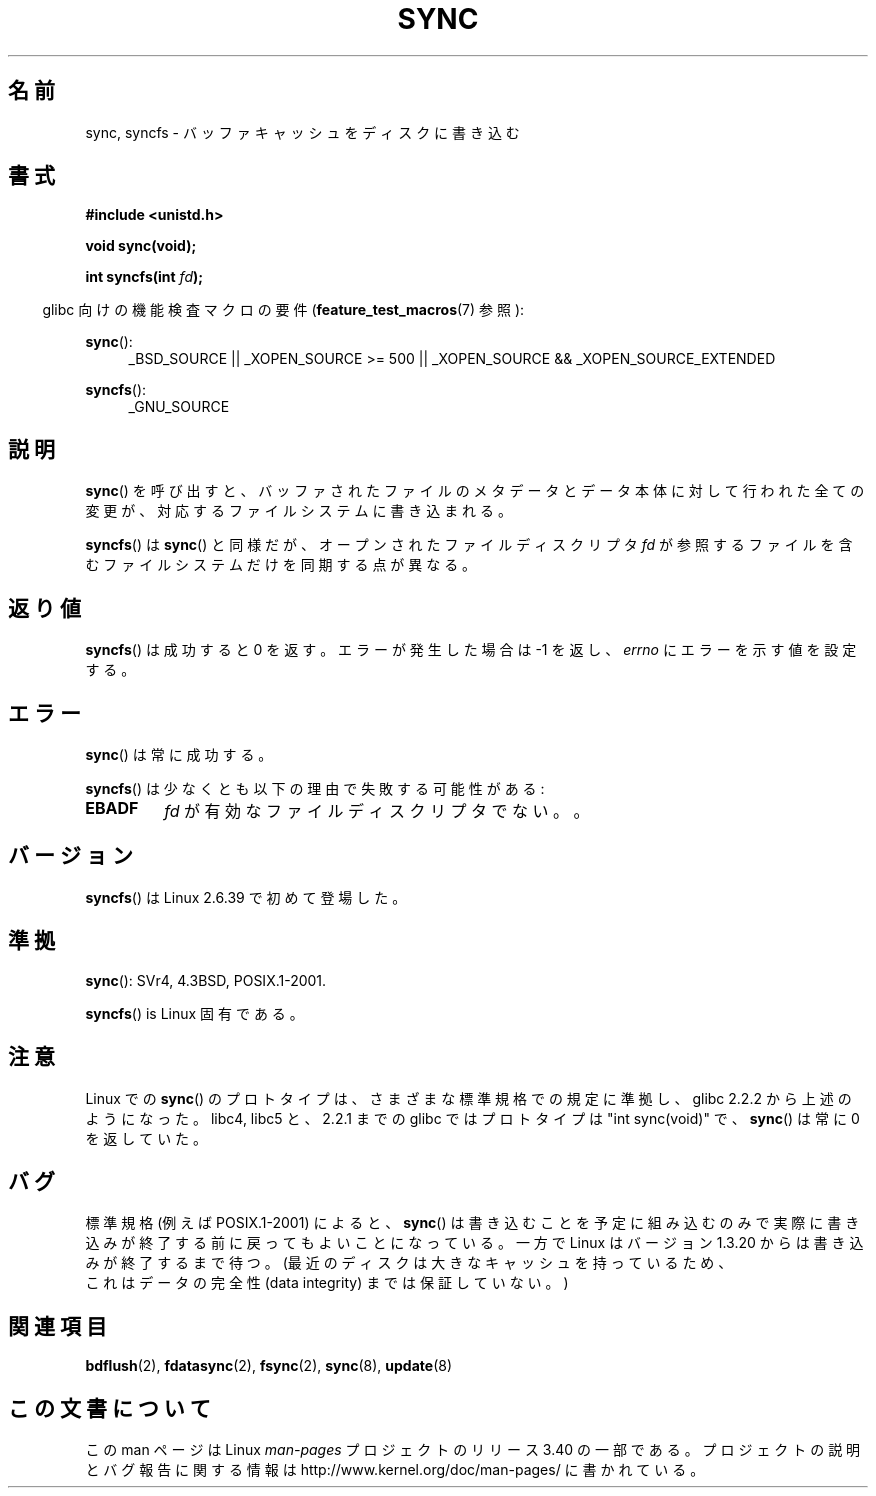 .\" Hey Emacs! This file is -*- nroff -*- source.
.\"
.\" Copyright (c) 1992 Drew Eckhardt (drew@cs.colorado.edu), March 28, 1992
.\" and Copyright (c) 2011 Michael Kerrisk <mtk.manpages@gmail.com>
.\"
.\" Permission is granted to make and distribute verbatim copies of this
.\" manual provided the copyright notice and this permission notice are
.\" preserved on all copies.
.\"
.\" Permission is granted to copy and distribute modified versions of this
.\" manual under the conditions for verbatim copying, provided that the
.\" entire resulting derived work is distributed under the terms of a
.\" permission notice identical to this one.
.\"
.\" Since the Linux kernel and libraries are constantly changing, this
.\" manual page may be incorrect or out-of-date.  The author(s) assume no
.\" responsibility for errors or omissions, or for damages resulting from
.\" the use of the information contained herein.  The author(s) may not
.\" have taken the same level of care in the production of this manual,
.\" which is licensed free of charge, as they might when working
.\" professionally.
.\"
.\" Formatted or processed versions of this manual, if unaccompanied by
.\" the source, must acknowledge the copyright and authors of this work.
.\"
.\" Modified by Michael Haardt <michael@moria.de>
.\" Modified Sat Jul 24 12:02:47 1993 by Rik Faith <faith@cs.unc.edu>
.\" Modified 15 Apr 1995 by Michael Chastain <mec@shell.portal.com>:
.\"   Added reference to `bdflush(2)'.
.\" Modified 960414 by Andries Brouwer <aeb@cwi.nl>:
.\"   Added the fact that since 1.3.20 sync actually waits.
.\" Modified Tue Oct 22 22:27:07 1996 by Eric S. Raymond <esr@thyrsus.com>
.\" Modified 2001-10-10 by aeb, following Michael Kerrisk.
.\" 2011-09-07, mtk, Added syncfs() documentation,
.\"
.\"*******************************************************************
.\"
.\" This file was generated with po4a. Translate the source file.
.\"
.\"*******************************************************************
.TH SYNC 2 2012\-02\-12 Linux "Linux Programmer's Manual"
.SH 名前
sync, syncfs \- バッファキャッシュをディスクに書き込む
.SH 書式
\fB#include <unistd.h>\fP
.sp
\fBvoid sync(void);\fP
.sp
\fBint syncfs(int \fP\fIfd\fP\fB);\fP
.sp
.in -4n
glibc 向けの機能検査マクロの要件 (\fBfeature_test_macros\fP(7)  参照):
.in
.sp
\fBsync\fP():
.ad l
.RS 4
_BSD_SOURCE || _XOPEN_SOURCE\ >=\ 500 || _XOPEN_SOURCE\ &&\ _XOPEN_SOURCE_EXTENDED
.RE
.ad
.sp
\fBsyncfs\fP():
.ad l
.RS 4
_GNU_SOURCE
.RE
.ad
.SH 説明
\fBsync\fP() を呼び出すと、バッファされたファイルのメタデータとデータ本体に
対して行われた全ての変更が、対応するファイルシステムに書き込まれる。

\fBsyncfs\fP() は \fBsync\fP() と同様だが、オープンされたファイルディスクリプタ \fIfd\fP
が参照するファイルを含むファイルシステムだけを同期する点が異なる。
.SH 返り値
\fBsyncfs\fP() は成功すると 0 を返す。エラーが発生した場合は \-1 を返し、
\fIerrno\fP にエラーを示す値を設定する。
.SH エラー
\fBsync\fP() は常に成功する。

\fBsyncfs\fP() は少なくとも以下の理由で失敗する可能性がある:
.TP 
\fBEBADF\fP
\fIfd\fP が有効なファイルディスクリプタでない。。
.SH バージョン
\fBsyncfs\fP() は Linux 2.6.39 で初めて登場した。
.SH 準拠
\fBsync\fP(): SVr4, 4.3BSD, POSIX.1\-2001.

\fBsyncfs\fP() is Linux 固有である。
.SH 注意
Linux での \fBsync\fP() のプロトタイプは、さまざまな標準規格での規定に準拠し、
glibc 2.2.2 から上述のようになった。
libc4, libc5 と、2.2.1 までの glibc ではプロトタイプは "int sync(void)" で、
\fBsync\fP()  は常に 0 を返していた。
.SH バグ
標準規格 (例えば POSIX.1\-2001) によると、
\fBsync\fP()
は書き込むことを予定に
組み込むのみで実際に書き込みが終了する前に戻ってもよいことになっている。
一方で Linux はバージョン 1.3.20 からは書き込みが終了するまで待つ。
(最近のディスクは大きなキャッシュを持っているため、
 これはデータの完全性 (data integrity) までは保証していない。)
.SH 関連項目
\fBbdflush\fP(2), \fBfdatasync\fP(2), \fBfsync\fP(2), \fBsync\fP(8), \fBupdate\fP(8)
.SH この文書について
この man ページは Linux \fIman\-pages\fP プロジェクトのリリース 3.40 の一部
である。プロジェクトの説明とバグ報告に関する情報は
http://www.kernel.org/doc/man\-pages/ に書かれている。
